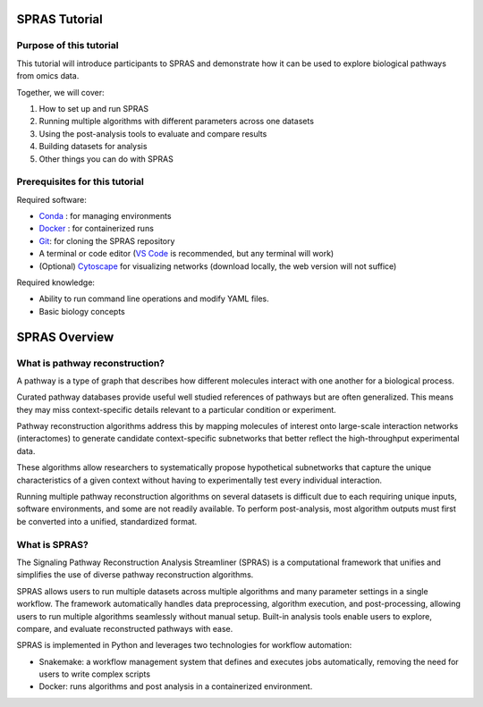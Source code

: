 ##############
SPRAS Tutorial
##############

Purpose of this tutorial
========================
This tutorial will introduce participants to SPRAS and demonstrate how it can be used to explore biological pathways from omics data. 

Together, we will cover:

1. How to set up and run SPRAS
2. Running multiple algorithms with different parameters across one datasets
3. Using the post-analysis tools to evaluate and compare results
4. Building datasets for analysis
5. Other things you can do with SPRAS

Prerequisites for this tutorial
===============================
Required software:

- `Conda <https://docs.conda.io/projects/conda/en/latest/user-guide/install/index.html>`__ : for managing environments
- `Docker <https://www.docker.com/get-started/>`__ : for containerized runs
- `Git <https://git-scm.com/downloads>`__: for cloning the SPRAS repository
- A terminal or code editor (`VS Code <https://code.visualstudio.com/download>`__ is recommended, but any terminal will work)
- (Optional) `Cytoscape <https://cytoscape.org/>`__ for visualizing networks (download locally, the web version will not suffice)

Required knowledge:

- Ability to run command line operations and modify YAML files.
- Basic biology concepts

###############
SPRAS Overview
###############

What is pathway reconstruction?
===============================

A pathway is a type of graph that describes how different molecules interact with one another for a biological process.

Curated pathway databases provide useful well studied references of pathways but are often generalized. 
This means they may miss context-specific details relevant to a particular condition or experiment.

Pathway reconstruction algorithms address this by mapping molecules of interest onto large-scale interaction networks (interactomes) to generate candidate context-specific subnetworks that better reflect the high-throughput experimental data.

These algorithms allow researchers to systematically propose hypothetical subnetworks that capture the unique characteristics of a given context without having to experimentally test every individual interaction.

Running multiple pathway reconstruction algorithms on several datasets is difficult due to each requiring unique inputs, software environments, and some are not readily available.
To perform post-analysis, most algorithm outputs must first be converted into a unified, standardized format.

What is SPRAS?
===============
The Signaling Pathway Reconstruction Analysis Streamliner (SPRAS) is a computational framework that unifies and simplifies the use of diverse pathway reconstruction algorithms.

SPRAS allows users to run multiple datasets across multiple algorithms and many parameter settings in a single workflow.
The framework automatically handles data preprocessing, algorithm execution, and post-processing, allowing users to run multiple algorithms seamlessly without manual setup.
Built-in analysis tools enable users to explore, compare, and evaluate reconstructed pathways with ease.

SPRAS is implemented in Python and leverages two technologies for workflow automation:

- Snakemake: a workflow management system that defines and executes jobs automatically, removing the need for users to write complex scripts
- Docker: runs algorithms and post analysis in a containerized environment.




